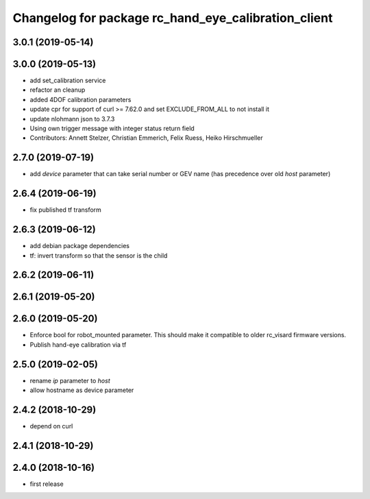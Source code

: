 ^^^^^^^^^^^^^^^^^^^^^^^^^^^^^^^^^^^^^^^^^^^^^^^^^^^^
Changelog for package rc_hand_eye_calibration_client
^^^^^^^^^^^^^^^^^^^^^^^^^^^^^^^^^^^^^^^^^^^^^^^^^^^^

3.0.1 (2019-05-14)
------------------

3.0.0 (2019-05-13)
------------------
* add set_calibration service
* refactor an cleanup
* added 4DOF calibration parameters
* update cpr for support of curl >= 7.62.0
  and set EXCLUDE_FROM_ALL to not install it
* update nlohmann json to 3.7.3
* Using own trigger message with integer status return field
* Contributors: Annett Stelzer, Christian Emmerich, Felix Ruess, Heiko Hirschmueller

2.7.0 (2019-07-19)
------------------
* add `device` parameter that can take serial number or GEV name
  (has precedence over old `host` parameter)

2.6.4 (2019-06-19)
------------------
* fix published tf transform

2.6.3 (2019-06-12)
------------------
* add debian package dependencies
* tf: invert transform so that the sensor is the child

2.6.2 (2019-06-11)
------------------

2.6.1 (2019-05-20)
------------------

2.6.0 (2019-05-20)
------------------
* Enforce bool for robot_mounted parameter.
  This should make it compatible to older rc_visard firmware versions.
* Publish hand-eye calibration via tf

2.5.0 (2019-02-05)
------------------
* rename `ip` parameter to `host`
* allow hostname as device parameter

2.4.2 (2018-10-29)
------------------
* depend on curl

2.4.1 (2018-10-29)
------------------

2.4.0 (2018-10-16)
------------------
* first release

